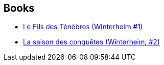 :jbake-type: post
:jbake-status: published
:jbake-title: Winterheim
:jbake-tags: serie
:jbake-date: 2003-10-10
:jbake-depth: ../../
:jbake-uri: goodreads/series/Winterheim.adoc
:jbake-source: https://www.goodreads.com/series/145776
:jbake-style: goodreads goodreads-serie no-index

## Books
* link:../books/9782290318003.html[Le Fils des Ténèbres (Winterheim #1)]
* link:../books/9782290320426.html[La saison des conquêtes (Winterheim, #2)]
